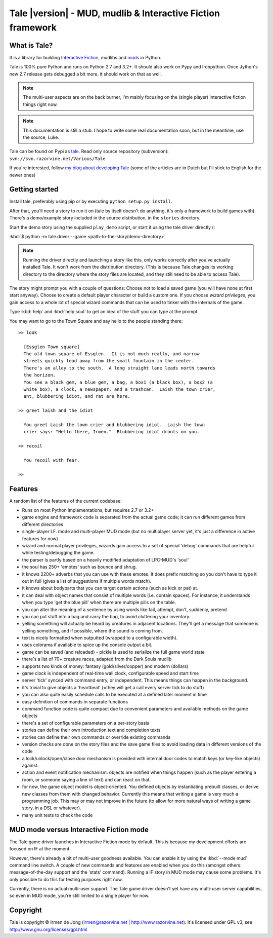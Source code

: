 ************************************************************
Tale |version| - MUD, mudlib & Interactive Fiction framework
************************************************************

.. image:: _static/tale-large.png
    :align: center
    :alt: Tale logo

What is Tale?
-------------
It is a library for building `Interactive Fiction <http://en.wikipedia.org/wiki/Interactive_fiction>`_,
mudlibs and `muds <http://en.wikipedia.org/wiki/MUD>`_ in Python.

Tale is 100% pure Python and runs on Python 2.7 and 3.2+.
It should also work on Pypy and Ironpython.
Once Jython's new 2.7 release gets debugged a bit more, it should work on that as well.

.. note::
    The multi-user aspects are on the back burner, I'm mainly focusing on the (single player)
    interactive fiction things right now.

.. note::
    This documentation is still a stub. I hope to write some real documentation soon,
    but in the meantime, use the source, Luke.

Tale can be found on Pypi as `tale <http://pypi.python.org/pypi/tale/>`_.
Read only source repository (subversion): ``svn://svn.razorvine.net/Various/Tale``

If you're interested, follow `my blog about developing Tale <http://www.razorvine.net/blog/user/irmen/category/17>`_
(some of the articles are in Dutch but I'll stick to English for the newer ones)


Getting started
---------------
Install tale, preferably using pip or by executing ``python setup.py install``.

After that, you'll need a story to run it on (tale by itself doesn't do anything,
it's only a framework to build games with).
There's a demo/example story included in the source distribution, in the ``stories`` directory.

Start the demo story using the supplied ``play_demo`` script, or start it using the tale driver directly
(:

:kbd:`$ python -m tale.driver --game <path-to-the-story/demo-directory>`

.. note::
    Running the driver directly and launching a story like this,
    only works correctly after you've actually installed Tale.
    It won't work from the distribution directory.
    (This is because Tale changes its working directory to the directory where
    the story files are located, and they still need to be able to access Tale).

The story might prompt you with a couple of questions:
Choose not to load a saved game (you will have none at first start anyway).
Choose to create a default player character or build a custom one. If you choose *wizard privileges*, you
gain access to a whole lot of special wizard commands that can be used to tinker with the internals of the game.

Type :kbd:`help` and :kbd:`help soul` to get an idea of the stuff you can type at the prompt.

You may want to go to the Town Square and say hello to the people standing there::

    >> look

      [Essglen Town square]
      The old town square of Essglen.  It is not much really, and narrow
      streets quickly lead away from the small fountain in the center.
      There's an alley to the south.  A long straight lane leads north towards
      the horizon.
      You see a black gem, a blue gem, a bag, a box1 (a black box), a box2 (a
      white box), a clock, a newspaper, and a trashcan.  Laish the town crier,
      ant, blubbering idiot, and rat are here.

    >> greet laish and the idiot

      You greet Laish the town crier and blubbering idiot.  Laish the town
      crier says: "Hello there, Irmen."  Blubbering idiot drools on you.

    >> recoil

      You recoil with fear.

    >>

Features
--------

A random list of the features of the current codebase:

- Runs on most Python implementations, but requires 2.7 or 3.2+
- game engine and framework code is separated from the actual game code;
  it can run different games from different directories
- single-player I.F. mode and multi-player MUD mode (but no multiplayer server yet,
  it's just a difference in active features for now)
- wizard and normal player privileges, wizards gain access to a set of special 'debug' commands that are helpful
  while testing/debugging the game.
- the parser is partly based on a heavily modified adaptation of LPC-MUD's 'soul'
- the soul has 250+ 'emotes' such as bounce and shrug.
- it knows 2200+ adverbs that you can use with these emotes. It does prefix matching so you don't have to type
  it out in full (gives a list of suggestions if multiple words match).
- it knows about bodyparts that you can target certain actions (such as kick or pat) at.
- it can deal with object names that consist of multiple words (i.e. contain spaces). For instance, it understands
  when you type 'get the blue pill' when there are multiple pills on the table.
- you can alter the meaning of a sentence by using words like fail, attempt, don't, suddenly, pretend
- you can put stuff into a bag and carry the bag, to avoid cluttering your inventory.
- yelling something will actually be heard by creatures in adjacent locations. They'll get a message that
  someone is yelling something, and if possible, where the sound is coming from.
- text is nicely formatted when outputted (wrapped to a configurable width).
- uses colorama if available to spice up the console output a bit.
- game can be saved (and reloaded) - pickle is used to serialize the full game world state
- there's a list of 70+ creature races, adapted from the Dark Souls mudlib
- supports two kinds of money: fantasy (gold/silver/copper) and modern (dollars)
- game clock is independent of real-time wall clock, configurable speed and start time
- server 'tick' synced with command entry, or independent. This means things can happen in the background.
- it's trivial to give objects a 'heartbeat' (=they will get a call every server tick to do stuff)
- you can also quite easily schedule calls to be executed at a defined later moment in time
- easy definition of commands in separate functions
- command function code is quite compact due to convenient parameters and available methods on the game objects
- there's a set of configurable parameters on a per-story basis
- stories can define their own introduction text and completion texts
- stories can define their own commands or override existing commands
- version checks are done on the story files and the save game files to avoid loading data in different versions of the code
- a lock/unlock/open/close door mechanism is provided with internal door codes to match keys (or key-like objects) against.
- action and event notification mechanism: objects are notified when things happen (such as the player entering a room,
  or someone saying a line of text) and can react on that.
- for now, the game object model is object-oriented. You defined objects by instantiating prebuilt classes,
  or derive new classes from them with changed behavior. Currently this means that writing a game is
  very much a programming job. This may or may not improve in the future (to allow for more natural ways
  of writing a game story, in a DSL or whatever).
- many unit tests to check the code



MUD mode versus Interactive Fiction mode
----------------------------------------
The Tale game driver launches in Interactive Fiction mode by default.
This is because my development efforts are focused on IF at the moment.

However, there's already a bit of multi-user goodness available.
You can enable it by using the :kbd:`--mode mud` command line switch.
A couple of new commands and features are enabled when you do this
(amongst others: message-of-the-day support and the 'stats' command).
Running a IF story in MUD mode may cause some problems. It's only
possible to do this for testing purposes right now.

Currently, there is no actual multi-user support. The Tale game driver
doesn't yet have any multi-user server capabilities, so even in MUD mode,
you're still limited to a single player for now.


Copyright
---------

Tale is copyright © Irmen de Jong (irmen@razorvine.net | http://www.razorvine.net).
It's licensed under GPL v3, see http://www.gnu.org/licenses/gpl.html


